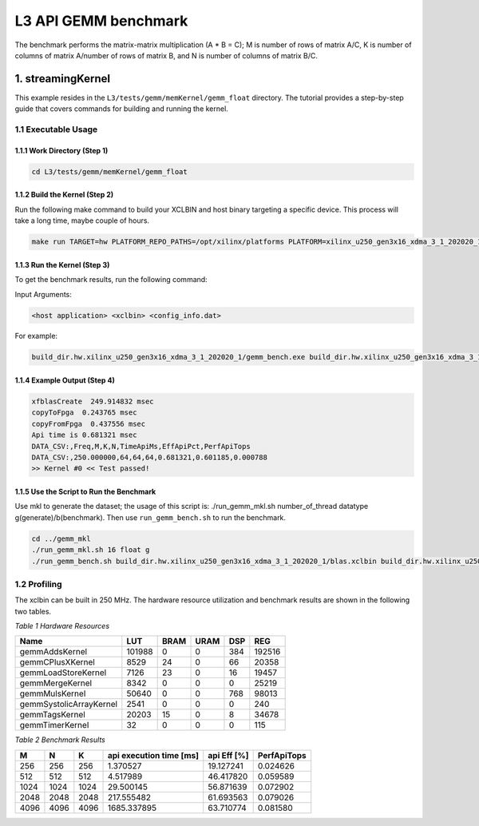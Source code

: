 .. Copyright © 2019–2023 Advanced Micro Devices, Inc

.. `Terms and Conditions <https://www.amd.com/en/corporate/copyright>`_.

.. meta::
   :keywords: BLAS, Library, Vitis BLAS Library, L3, level 3
   :description: Vitis BLAS library level 3 application programming interface reference. Intel Math Kernel Library provides performance improvement of math functions, e.g. GEMM, when running with Intel processors.
   :xlnxdocumentclass: Document
   :xlnxdocumenttype: Tutorials


.. _benchmark_gemm_l3:

***********************
L3 API GEMM benchmark
***********************

The benchmark performs the matrix-matrix multiplication (A * B = C); M is number of rows of matrix A/C, K is number of columns of matrix A/number of rows of matrix B, and N is number of columns of matrix B/C.

1. streamingKernel
======================

This example resides in the ``L3/tests/gemm/memKernel/gemm_float`` directory. The tutorial provides a step-by-step guide that covers commands for building and running the kernel.

1.1 Executable Usage
---------------------

1.1.1 Work Directory (Step 1)
^^^^^^^^^^^^^^^^^^^^^^^^^^^^^

.. code-block:: bash 

   cd L3/tests/gemm/memKernel/gemm_float


1.1.2 Build the Kernel (Step 2)
^^^^^^^^^^^^^^^^^^^^^^^^^^^^ 

Run the following make command to build your XCLBIN and host binary targeting a specific device. This process will take a long time, maybe couple of hours.

.. code-block:: bash 

    make run TARGET=hw PLATFORM_REPO_PATHS=/opt/xilinx/platforms PLATFORM=xilinx_u250_gen3x16_xdma_3_1_202020_1

1.1.3 Run the Kernel (Step 3)
^^^^^^^^^^^^^^^^^^^^^^^^^^

To get the benchmark results, run the following command:

Input Arguments:

.. code-block:: bash 

    <host application> <xclbin> <config_info.dat>


For example:

.. code-block:: bash 

    build_dir.hw.xilinx_u250_gen3x16_xdma_3_1_202020_1/gemm_bench.exe build_dir.hw.xilinx_u250_gen3x16_xdma_3_1_202020_1/blas.xclbin build_dir.hw.xilinx_u250_gen3x16_xdma_3_1_202020_1/config_info.dat


1.1.4 Example Output (Step 4)
^^^^^^^^^^^^^^^^^^^^^^^^^^^^^^^^^ 

.. code-block:: bash 

    xfblasCreate  249.914832 msec
    copyToFpga  0.243765 msec
    copyFromFpga  0.437556 msec
    Api time is 0.681321 msec
    DATA_CSV:,Freq,M,K,N,TimeApiMs,EffApiPct,PerfApiTops
    DATA_CSV:,250.000000,64,64,64,0.681321,0.601185,0.000788
    >> Kernel #0 << Test passed!


1.1.5 Use the Script to Run the Benchmark
^^^^^^^^^^^^^^^^^^^^^^^^^^^^^^^^^^^^

Use mkl to generate the dataset; the usage of this script is: ./run_gemm_mkl.sh number_of_thread datatype g(generate)/b(benchmark).
Then use ``run_gemm_bench.sh`` to run the benchmark.

.. code-block:: bash 

    cd ../gemm_mkl
    ./run_gemm_mkl.sh 16 float g
    ./run_gemm_bench.sh build_dir.hw.xilinx_u250_gen3x16_xdma_3_1_202020_1/blas.xclbin build_dir.hw.xilinx_u250_gen3x16_xdma_3_1_202020_1/config_info.dat


1.2 Profiling
--------------

The xclbin can be built in 250 MHz.
The hardware resource utilization and benchmark results are shown in the following two tables.

*Table 1 Hardware Resources*

+-------------------------+--------------+-----------+----------+--------+------------+
|    Name                 |      LUT     |    BRAM   |   URAM   |   DSP  |      REG   |
+=========================+==============+===========+==========+========+============+
| gemmAddsKernel          | 101988       | 0         | 0        | 384    | 192516     |
+-------------------------+--------------+-----------+----------+--------+------------+
| gemmCPlusXKernel        | 8529         | 24        | 0        | 66     | 20358      |
+-------------------------+--------------+-----------+----------+--------+------------+
| gemmLoadStoreKernel     | 7126         | 23        | 0        | 16     | 19457      |
+-------------------------+--------------+-----------+----------+--------+------------+
| gemmMergeKernel         | 8342         | 0         | 0        | 0      | 25219      |
+-------------------------+--------------+-----------+----------+--------+------------+
| gemmMulsKernel          | 50640        | 0         | 0        | 768    | 98013      |
+-------------------------+--------------+-----------+----------+--------+------------+
| gemmSystolicArrayKernel | 2541         | 0         | 0        | 0      | 240        |
+-------------------------+--------------+-----------+----------+--------+------------+
| gemmTagsKernel          | 20203        | 15        | 0        | 8      | 34678      |
+-------------------------+--------------+-----------+----------+--------+------------+
| gemmTimerKernel         | 32           | 0         | 0        | 0      | 115        |
+-------------------------+--------------+-----------+----------+--------+------------+

*Table 2 Benchmark Results*

+------+------+------+----------------------------+--------------+---------------+
|  M   |  N   |  K   |  api execution time [ms]   | api Eff [%]  |  PerfApiTops  |
+======+======+======+============================+==============+===============+
| 256  | 256  | 256  | 1.370527                   | 19.127241    | 0.024626      |
+------+------+------+----------------------------+--------------+---------------+
| 512  | 512  | 512  | 4.517989                   | 46.417820    | 0.059589      |
+------+------+------+----------------------------+--------------+---------------+
| 1024 | 1024 | 1024 | 29.500145                  | 56.871639    | 0.072902      |
+------+------+------+----------------------------+--------------+---------------+
| 2048 | 2048 | 2048 | 217.555482                 | 61.693563    | 0.079026      |
+------+------+------+----------------------------+--------------+---------------+
| 4096 | 4096 | 4096 | 1685.337895                | 63.710774    | 0.081580      |
+------+------+------+----------------------------+--------------+---------------+

